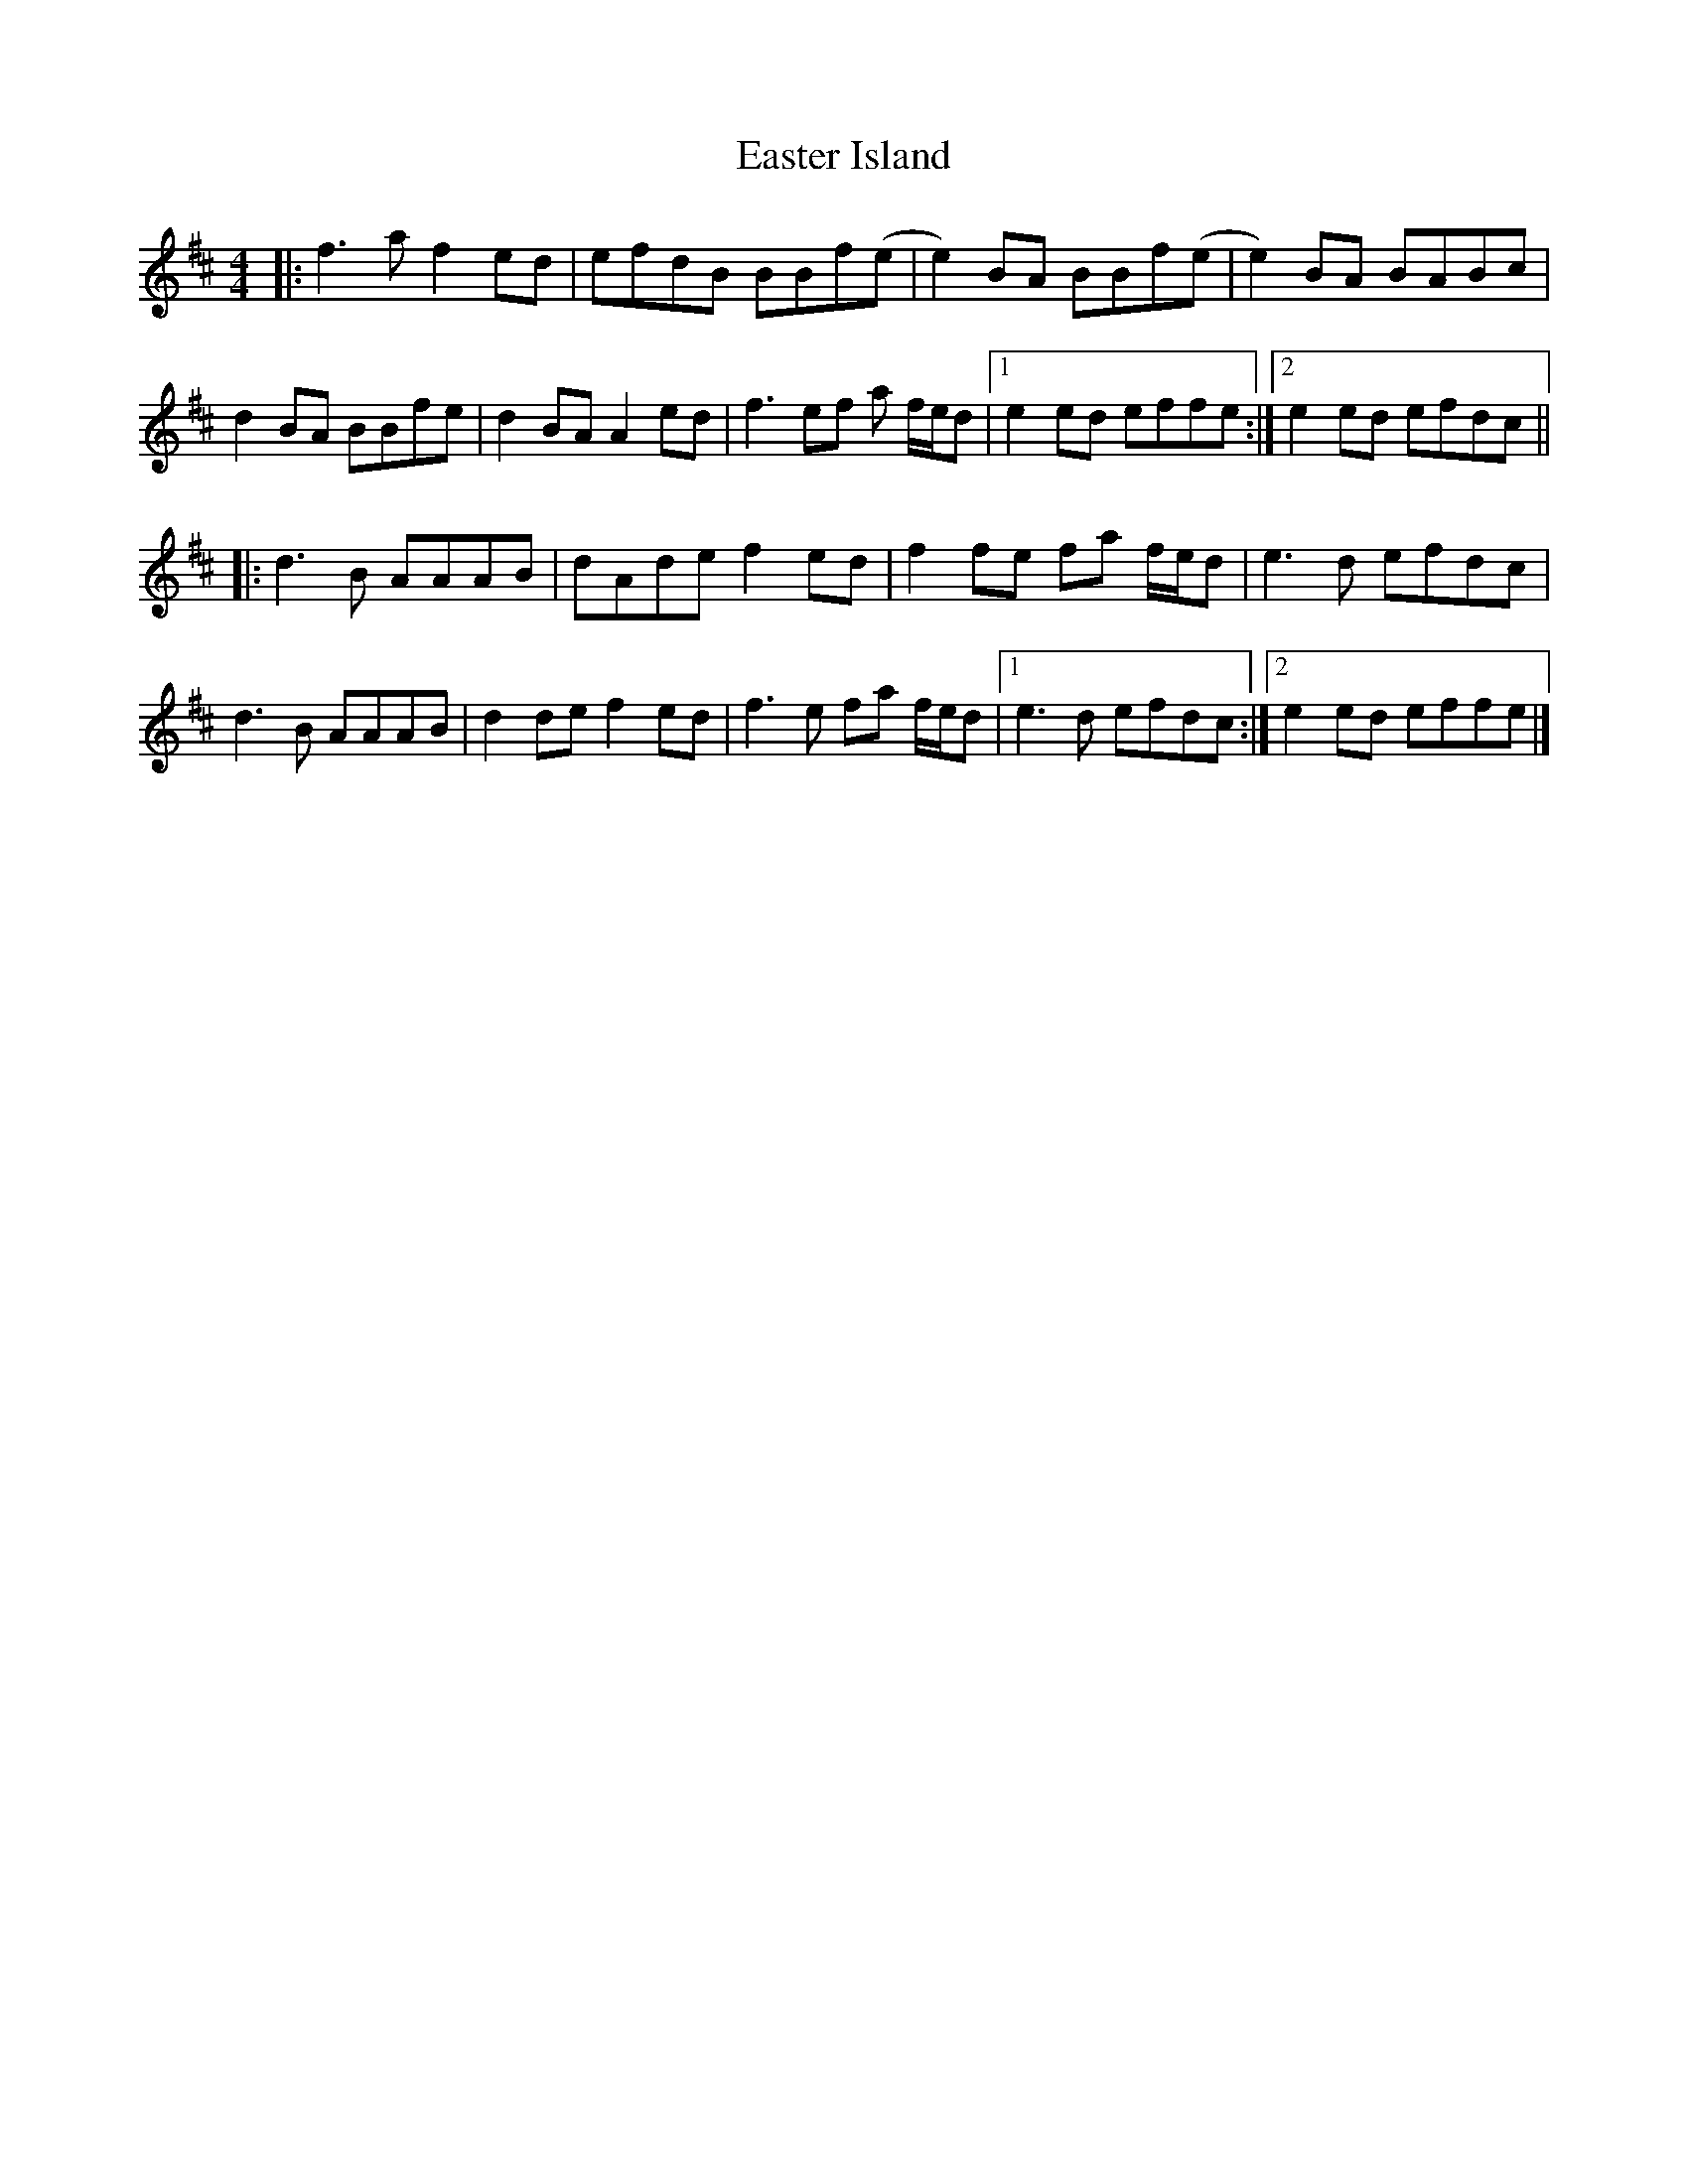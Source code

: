 X: 2
T: Easter Island
Z: ArtemisFowltheSecond
S: https://thesession.org/tunes/14537#setting30300
R: reel
M: 4/4
L: 1/8
K: Dmaj
|: f3 a f2ed | efdB BBf(e | e2) BA BBf(e | e2) BA BABc |
d2 BA BBfe | d2 BA A2 ed | f3ef a f/2e/2d |1 e2 ed effe :|2 e2 ed efdc ||
|: d3 B AAAB | dAde f2 ed | f2 fe fa f/2e/2d | e3 d efdc |
d3 B AAAB | d2de f2 ed | f3e fa f/2e/2d |1 e3 d efdc :|2 e2 ed effe |]
